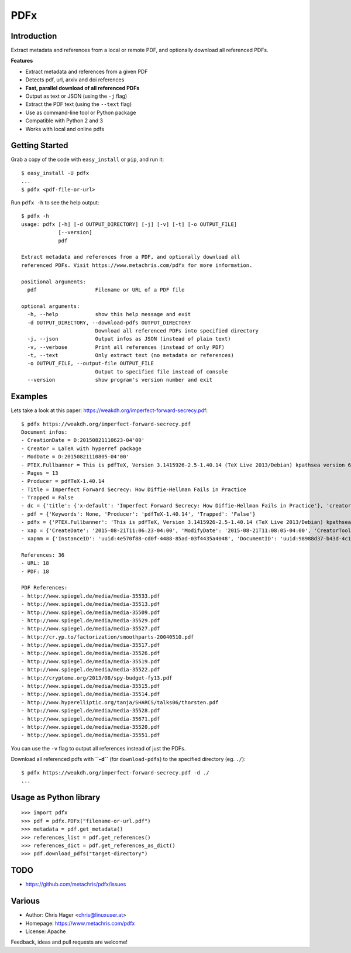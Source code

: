 ====
PDFx
====

.. image:: https://badge.fury.io/py/pdfx.svg
   :target: https://pypi.python.org/pypi/pdfx

.. image:: https://travis-ci.org/metachris/pdfx.svg?branch=master
   :target: https://travis-ci.org/metachris/pdfx

.. image:: https://img.shields.io/badge/license-Apache-blue.svg
   :target: https://github.com/metachris/pdfx/blob/master/LICENSE

Introduction
============

Extract metadata and references from a local or remote PDF, and optionally download all referenced PDFs.

**Features**

* Extract metadata and references from a given PDF
* Detects pdf, url, arxiv and doi references
* **Fast, parallel download of all referenced PDFs**
* Output as text or JSON (using the ``-j`` flag)
* Extract the PDF text (using the ``--text`` flag)
* Use as command-line tool or Python package
* Compatible with Python 2 and 3
* Works with local and online pdfs


Getting Started
===============

Grab a copy of the code with ``easy_install`` or ``pip``, and run it::

    $ easy_install -U pdfx
    ...
    $ pdfx <pdf-file-or-url>

Run ``pdfx -h`` to see the help output::

    $ pdfx -h
    usage: pdfx [-h] [-d OUTPUT_DIRECTORY] [-j] [-v] [-t] [-o OUTPUT_FILE]
                [--version]
                pdf

    Extract metadata and references from a PDF, and optionally download all
    referenced PDFs. Visit https://www.metachris.com/pdfx for more information.

    positional arguments:
      pdf                   Filename or URL of a PDF file

    optional arguments:
      -h, --help            show this help message and exit
      -d OUTPUT_DIRECTORY, --download-pdfs OUTPUT_DIRECTORY
                            Download all referenced PDFs into specified directory
      -j, --json            Output infos as JSON (instead of plain text)
      -v, --verbose         Print all references (instead of only PDF)
      -t, --text            Only extract text (no metadata or references)
      -o OUTPUT_FILE, --output-file OUTPUT_FILE
                            Output to specified file instead of console
      --version             show program's version number and exit


Examples
========

Lets take a look at this paper: https://weakdh.org/imperfect-forward-secrecy.pdf::

    $ pdfx https://weakdh.org/imperfect-forward-secrecy.pdf
    Document infos:
    - CreationDate = D:20150821110623-04'00'
    - Creator = LaTeX with hyperref package
    - ModDate = D:20150821110805-04'00'
    - PTEX.Fullbanner = This is pdfTeX, Version 3.1415926-2.5-1.40.14 (TeX Live 2013/Debian) kpathsea version 6.1.1
    - Pages = 13
    - Producer = pdfTeX-1.40.14
    - Title = Imperfect Forward Secrecy: How Diffie-Hellman Fails in Practice
    - Trapped = False
    - dc = {'title': {'x-default': 'Imperfect Forward Secrecy: How Diffie-Hellman Fails in Practice'}, 'creator': [None], 'description': {'x-default': None}, 'format': 'application/pdf'}
    - pdf = {'Keywords': None, 'Producer': 'pdfTeX-1.40.14', 'Trapped': 'False'}
    - pdfx = {'PTEX.Fullbanner': 'This is pdfTeX, Version 3.1415926-2.5-1.40.14 (TeX Live 2013/Debian) kpathsea version 6.1.1'}
    - xap = {'CreateDate': '2015-08-21T11:06:23-04:00', 'ModifyDate': '2015-08-21T11:08:05-04:00', 'CreatorTool': 'LaTeX with hyperref package', 'MetadataDate': '2015-08-21T11:08:05-04:00'}
    - xapmm = {'InstanceID': 'uuid:4e570f88-cd0f-4488-85ad-03f4435a4048', 'DocumentID': 'uuid:98988d37-b43d-4c1a-965b-988dfb2944b6'}

    References: 36
    - URL: 18
    - PDF: 18

    PDF References:
    - http://www.spiegel.de/media/media-35533.pdf
    - http://www.spiegel.de/media/media-35513.pdf
    - http://www.spiegel.de/media/media-35509.pdf
    - http://www.spiegel.de/media/media-35529.pdf
    - http://www.spiegel.de/media/media-35527.pdf
    - http://cr.yp.to/factorization/smoothparts-20040510.pdf
    - http://www.spiegel.de/media/media-35517.pdf
    - http://www.spiegel.de/media/media-35526.pdf
    - http://www.spiegel.de/media/media-35519.pdf
    - http://www.spiegel.de/media/media-35522.pdf
    - http://cryptome.org/2013/08/spy-budget-fy13.pdf
    - http://www.spiegel.de/media/media-35515.pdf
    - http://www.spiegel.de/media/media-35514.pdf
    - http://www.hyperelliptic.org/tanja/SHARCS/talks06/thorsten.pdf
    - http://www.spiegel.de/media/media-35528.pdf
    - http://www.spiegel.de/media/media-35671.pdf
    - http://www.spiegel.de/media/media-35520.pdf
    - http://www.spiegel.de/media/media-35551.pdf

You can use the ``-v`` flag to output all references instead of just the PDFs.

Download all referenced pdfs with **``-d``** (for ``download-pdfs``) to the specified directory (eg. ``./``)::

    $ pdfx https://weakdh.org/imperfect-forward-secrecy.pdf -d ./
    ...


Usage as Python library
=======================

::

    >>> import pdfx
    >>> pdf = pdfx.PDFx("filename-or-url.pdf")
    >>> metadata = pdf.get_metadata()
    >>> references_list = pdf.get_references()
    >>> references_dict = pdf.get_references_as_dict()
    >>> pdf.download_pdfs("target-directory")


TODO
====

* https://github.com/metachris/pdfx/issues


Various
=======

* Author: Chris Hager <chris@linuxuser.at>
* Homepage: https://www.metachris.com/pdfx
* License: Apache

Feedback, ideas and pull requests are welcome!


